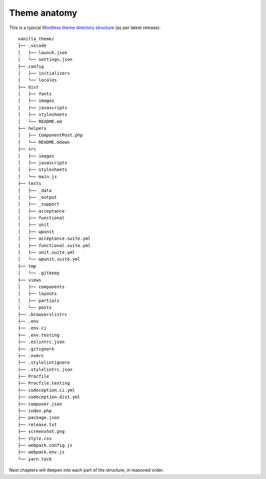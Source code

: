 .. _Anatomy:

Theme anatomy
=============

This is a typical `Wordless theme directory structure`_ (as per latest release):
::

  vanilla_theme/
  ├── .vscode
  │   ├── launch.json
  │   └── settings.json
  ├── config
  │   ├── initializers
  │   └── locales
  ├── dist
  │   ├── fonts
  │   ├── images
  │   ├── javascripts
  │   ├── stylesheets
  │   └── README.md
  ├── helpers
  │   ├── ComponentPost.php
  │   └── README.mdown
  ├── src
  │   ├── images
  │   ├── javascripts
  │   ├── stylesheets
  │   └── main.js
  ├── tests
  │   ├── _data
  │   ├── _output
  │   ├── _support
  │   ├── acceptance
  │   ├── functional
  │   ├── unit
  │   ├── wpunit
  │   ├── acceptance.suite.yml
  │   ├── functional.suite.yml
  │   ├── unit.suite.yml
  │   └── wpunit.suite.yml
  ├── tmp
  │   └── .gitkeep
  ├── views
  │   ├── components
  │   ├── layouts
  │   ├── partials
  │   └── posts
  ├── .browserslistrc
  ├── .env
  ├── .env.ci
  ├── .env.testing
  ├── .eslintrc.json
  ├── .gitignore
  ├── .nvmrc
  ├── .stylelintignore
  ├── .stylelintrc.json
  ├── Procfile
  ├── Procfile.testing
  ├── codeception.ci.yml
  ├── codeception.dist.yml
  ├── composer.json
  ├── index.php
  ├── package.json
  ├── release.txt
  ├── screenshot.png
  ├── style.css
  ├── webpack.config.js
  ├── webpack.env.js
  └── yarn.lock

.. _Wordless theme directory structure : https://github.com/welaika/wordless/tree/master/wordless/theme_builder/vanilla_theme

Next chapters will deepen into each part of the structure, in reasoned order.
